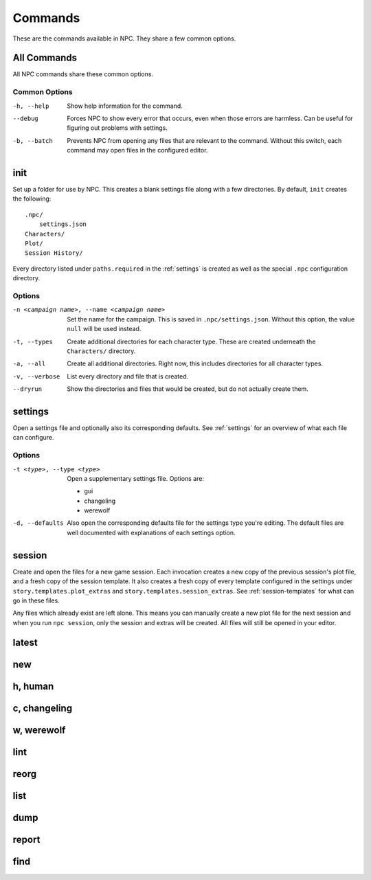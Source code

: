 .. Commands documentation

Commands
===============================

These are the commands available in NPC. They share a few common options.

All Commands
------------

All NPC commands share these common options.

Common Options
~~~~~~~~~~~~~~

-h, --help
	Show help information for the command.

--debug
	Forces NPC to show every error that occurs, even when those errors are harmless. Can be useful for figuring out problems with settings.

-b, --batch
	Prevents NPC from opening any files that are relevant to the command. Without this switch, each command may open files in the configured editor.

init
-------------------------------

Set up a folder for use by NPC. This creates a blank settings file along with a few directories. By default, ``init`` creates the following::

	.npc/
	    settings.json
	Characters/
	Plot/
	Session History/

Every directory listed under ``paths.required`` in the :ref:`settings` is created as well as the special ``.npc`` configuration directory.

Options
~~~~~~~

-n <campaign name>, --name <campaign name>
	Set the name for the campaign. This is saved in ``.npc/settings.json``. Without this option, the value ``null`` will be used instead.

-t, --types
	Create additional directories for each character type. These are created underneath the ``Characters/`` directory.

-a, --all
	Create all additional directories. Right now, this includes directories for all character types.

-v, --verbose
	List every directory and file that is created.

--dryrun
	Show the directories and files that would be created, but do not actually create them.

.. _cmd-settings:

settings
-------------------------------

Open a settings file and optionally also its corresponding defaults. See :ref:`settings` for an overview of what each file can configure.

Options
~~~~~~~

-t <type>, --type <type>
	Open a supplementary settings file. Options are:

	* gui
	* changeling
	* werewolf

-d, --defaults
	Also open the corresponding defaults file for the settings type you're editing. The default files are well documented with explanations of each settings option.

session
-------------------------------

Create and open the files for a new game session. Each invocation creates a new copy of the previous session's plot file, and a fresh copy of the session template. It also creates a fresh copy of every template configured in the settings under ``story.templates.plot_extras`` and ``story.templates.session_extras``. See :ref:`session-templates` for what can go in these files.

Any files which already exist are left alone. This means you can manually create a new plot file for the next session and when you run ``npc session``, only the session and extras will be created. All files will still be opened in your editor.

latest
-------------------------------

new
-------------------------------

h, human
-------------------------------

c, changeling
-------------------------------

w, werewolf
-------------------------------

lint
-------------------------------

reorg
-------------------------------

.. _cmd-list

list
-------------------------------

dump
-------------------------------

report
-------------------------------

find
-------------------------------
